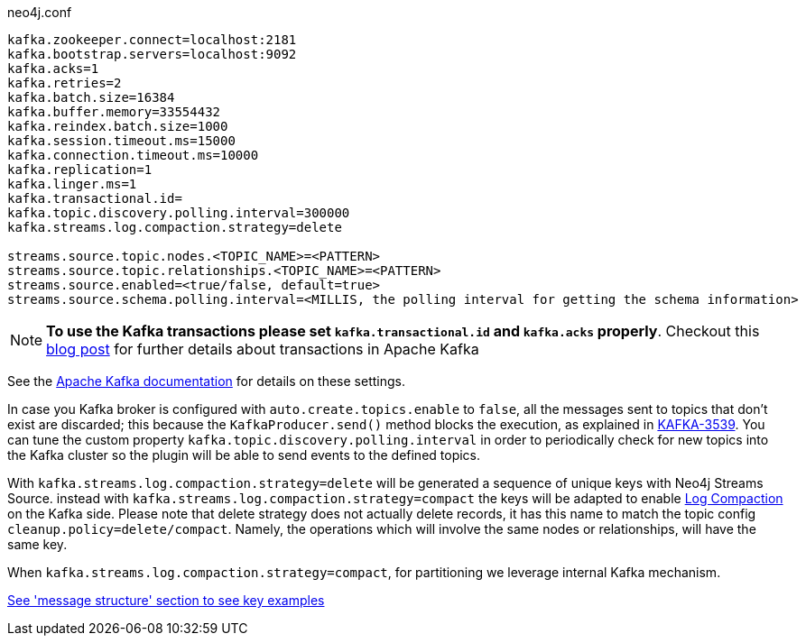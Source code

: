 .neo4j.conf
----
kafka.zookeeper.connect=localhost:2181
kafka.bootstrap.servers=localhost:9092
kafka.acks=1
kafka.retries=2
kafka.batch.size=16384
kafka.buffer.memory=33554432
kafka.reindex.batch.size=1000
kafka.session.timeout.ms=15000
kafka.connection.timeout.ms=10000
kafka.replication=1
kafka.linger.ms=1
kafka.transactional.id=
kafka.topic.discovery.polling.interval=300000
kafka.streams.log.compaction.strategy=delete

streams.source.topic.nodes.<TOPIC_NAME>=<PATTERN>
streams.source.topic.relationships.<TOPIC_NAME>=<PATTERN>
streams.source.enabled=<true/false, default=true>
streams.source.schema.polling.interval=<MILLIS, the polling interval for getting the schema information>
----

[NOTE]
====
**To use the Kafka transactions please set `kafka.transactional.id` and `kafka.acks` properly**.
Checkout this https://www.confluent.io/blog/transactions-apache-kafka/[blog post] for further details
about transactions in Apache Kafka
====

See the https://kafka.apache.org/documentation/#brokerconfigs[Apache Kafka documentation] for details on these settings.

In case you Kafka broker is configured with `auto.create.topics.enable` to `false`,
all the messages sent to topics that don't exist are discarded;
this because the `KafkaProducer.send()` method blocks the execution, as explained in https://issues.apache.org/jira/browse/KAFKA-3539[KAFKA-3539].
You can tune the custom property `kafka.topic.discovery.polling.interval` in order to
periodically check for new topics into the Kafka cluster so the plugin will be able
to send events to the defined topics.

With `kafka.streams.log.compaction.strategy=delete` will be generated a sequence of unique keys with Neo4j Streams Source.
instead with `kafka.streams.log.compaction.strategy=compact` the keys will be adapted to enable
https://kafka.apache.org/documentation.html#compaction[Log Compaction] on the Kafka side.
Please note that delete strategy does not actually delete records, it has this name  to match the topic config `cleanup.policy=delete/compact`.
Namely, the operations which will involve the same nodes or relationships, will have the same key.

When `kafka.streams.log.compaction.strategy=compact`, for partitioning we leverage internal Kafka mechanism.

xref:message-structure.adoc[See 'message structure' section to see key examples]

